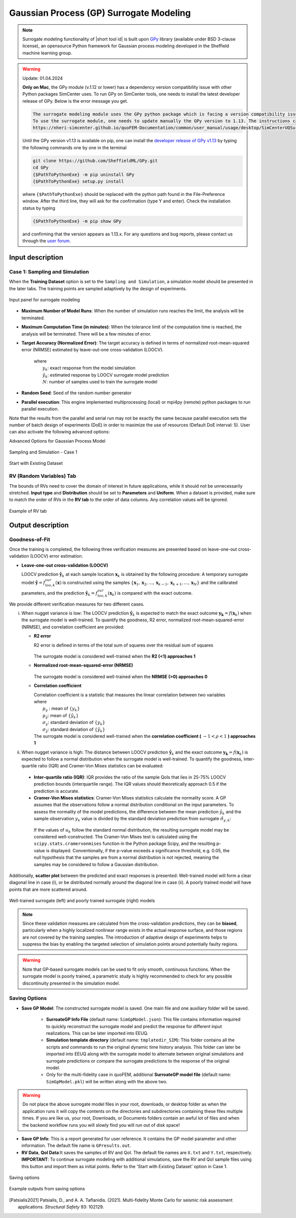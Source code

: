 .. _lblSimSurrogate:
.. role:: blue


Gaussian Process (GP) Surrogate Modeling
******************************************

.. Note:: 
     Surrogate modeling functionality of |short tool id| is built upon `GPy <https://sheffieldml.github.io/GPy/>`_ library (available under BSD 3-clause license), an opensource Python framework for Gaussian process modeling developed in the Sheffield machine learning group. 

.. Warning::
     Update: 01.04.2024

     **Only on Mac**, the GPy module (v.1.12 or lower) has a dependency version compatibility issue with other Python packages SimCenter uses. 
     To run GPy on SimCenter tools, one needs to install the latest developer release of GPy. Below is the error message you get.
     
     .. code:: console

        The surrogate modeling module uses the GPy python package which is facing a version compatibility issue at this moment (01.05.2024). 
        To use the surrogate module, one needs to update manually the GPy version to 1.13. The instructions can be found in the documentation: 
        https://nheri-simcenter.github.io/quoFEM-Documentation/common/user_manual/usage/desktop/SimCenterUQSurrogate.html#lblsimsurrogate

     Until the GPy version v1.13 is available on pip, one can install the `developer release of GPy v1.13 <https://github.com/SheffieldML/GPy>`_ by typing the following commands one by one in the terminal 

     .. code:: console

        git clone https://github.com/SheffieldML/GPy.git
        cd GPy
        {$PathToPythonExe} -m pip uninstall GPy
        {$PathToPythonExe} setup.py install

     where ``{$PathToPythonExe}`` should be replaced with the python path found in the File-Preference window. After the third line, they will ask for the confirmation (type Y and enter). Check the installation status by typing
      
     .. code:: console

        {$PathToPythonExe} -m pip show GPy

     and confirming that the version appears as 1.13.x. For any questions and bug reports, please contact us through the `user forum <https://simcenter-messageboard.designsafe-ci.org/smf/index.php>`_.


.. only:: quoFEM_app

    The ``Train GP Surrogate Model`` module is used to construct a Gaussian process (GP) based **surrogate model** that substitutes expensive computational **simulation models** or physical experiments. Consider a simulation model, with input random variables (or parameters) :math:`\boldsymbol{x}` and output quantity of interests, denoted as :math:`\boldsymbol{y}=f(\boldsymbol{x})`. A surrogate model for the corresponding simulation model can be built by different user-provided information types (RV-random variables, QoI-quantities of interest):

    .. list-table:: User-provided information types      
       :widths: 3 10 10
       :header-rows: 1

       * -  
         - RV (model input :math:`\boldsymbol{x}`)
         - QoI (model response :math:`\boldsymbol{y}`)
       * - **Case1**
         - bounds of random variables :math:`\boldsymbol{x}`
         - simulation model: :math:`\boldsymbol{y}=f(\boldsymbol{x})` 
       * - **Case2**  
         - dataset: :math:`\{\boldsymbol{x^{(1)},x^{(2)}, ... ,x^{(N)}}\}`
         - simulation model: :math:`\boldsymbol{y}=f(\boldsymbol{x})` 
       * - **Case3**  
         - dataset: :math:`\{\boldsymbol{x^{(1)},x^{(2)}, ... ,x^{(N)}}\}`
         - dataset: :math:`\{\boldsymbol{y^{(1)},y^{(2)}, ... ,y^{(N)}}\}`

    **Case 1 (Sampling and Simulation)**: The user provides lower and upper bounds of each random variable (RV) and a simulation model. |short tool id| will find the best training points sequentially by the adaptive **design of experiments** (DoE) strategies until the model converges or reaches a user-specified computational tolerance. 

    **Case 2 (Import RV Dataset and run Simulation)**: The user provides a sample population of RVs as a separate text file. |short tool id| will run simulations to get QoI values and build a surrogate model. 

    **Case 3 (Import both RV and QoI Dataset)**: The user provides a sample population of RVs and QoIs. |short tool id| will not run any simulations and build a surrogate model purely based on the provided dataset.

    .. list-table:: |short tool id| workflow (DoE: Design of experiments)      
       :widths: 2 5 5 5
       :header-rows: 1
       :align: center

       * -  
         - Sampling (Adaptive DoE) 
         - Model simulation   
         - Surrogate Construction   
       * - **Case1**
         - O
         - O
         - O
       * - **Case2**  
         - X
         - O
         - O
       * - **Case3**  
         - X
         - X
         - O

    **The trained surrogate model can be saved in a portable file (.json format) and later imported** in place of the original simulation model for UQ analysis or optimization purposes. See user guide section 2.3.5 for how to import the surrogate model in |short tool id|.

.. only:: EE-UQ

    The ``Train GP Surrogate Model`` module is used to construct a Gaussian process (GP) based **surrogate model** that substitutes expensive computational **simulation models**. The challenge of surrogate modeling in earthquake engineering arrives from the stochasticity in the ground motion time history and corresponding stochastic output. 

    .. _figSimEE1:

    .. figure:: figures/SimCenterUQ/Surrogate_EEUQ1.png
       :align: center
       :figclass: align-center
       :width: 1000

       Surrogate Modeling in EE-UQ

    * **Output of surrogate model**: Following the performance-based earthquake engineering practice, the response estimation module in SimCenter workflow concerns only the peak responses (e.g. peak acceleration, peak drift ratio at each floor) rather than the whole time history. Therefore, the surrogate modeling algorithms in this tool are designed to predict the non-time history responses.

    * **Input of surrogate model**: To keep the input dimension of the surrogate model to a reasonable scale, the ground motion time history is first parameterized in the algorithm into several key features. This can be, for example, the source properties (e.g. M, R) or time/frequency domain excitation property at the site of interest (e.g. intensity measures) ([Kyprioti2021]_, [Zhong2023]_).

    The surrogate prediction of EDP given the ground motion parameters typically inherits significant randomness, as the amount of information provided by these parameters is not sufficient to determine the exact model peak response. Therefore, the key task in surrogate modeling is to capture the remaining amount of uncertainty in the EDP predictions, as shown in the above figure.

    **The trained surrogate model can be saved in a portable file (.json format) and later imported** in place of the original simulation model for UQ analysis or optimization purposes. See user guide :ref:`section 2.2.5 <SIM-user_manual-EEUQsur>` for how to import the surrogate model in |short tool id|.


    .. [Kyprioti2021]
       Kyprioti, A. P., & Taflanidis, A. A. (2021). "Kriging metamodeling for seismic response distribution estimation". *Earthquake Engineering & Structural Dynamics*, 50(13), 3550-3576.

    .. [Zhong2023]
       Zhong, K., Navarro, J.G., Govindjee, S., and Deierlein, G.G. (2023). "Surrogate Modeling of Structural Seismic Response Using Probabilistic Learning on Manifolds," *Earthquake Engineering & Structural Dynamics*, 1-22,  https://doi.org/10.1002/eqe.3839


Input description
^^^^^^^^^^^^^^^^^

Case 1: Sampling and Simulation
--------------------------------

.. only:: EEUQ_app

    .. Note::
        Another SimCenter tool named `quoFEM <https://simcenter.designsafe-ci.org/research-tools/quofem-application/>`_ also supports surrogate modeling capability that shares the same algorithm with EE-UQ. However, quoFEM is targeted at more general applications not restricted to earthquake problems. quoFEM additionally supports different user-provided information types, allowing users to directly (i) Import an RV Dataset and run the Simulation (Case 2), or (ii) Import both RV and EDP Datasets (Case 3). Currently, in EE-UQ, we only support the Sampling and simulation option (Case 1).

When the **Training Dataset** option is set to the ``Sampling and Simulation``, a simulation model should be presented in the later tabs. The training points are sampled adaptively by the design of experiments.

.. _figSim1:

.. figure:: figures/Surrogate1_SimUQ.png
   :align: center
   :figclass: align-center
   :width: 900

   Input panel for surrogate modeling

* **Maximum Number of Model Runs**: When the number of simulation runs reaches the limit, the analysis will be terminated.
* **Maximum Computation Time (in minutes)**: When the tolerance limit of the computation time is reached, the analysis will be terminated. There will be a few minutes of error.
* **Target Accuracy (Normalized Error)**: The target accuracy is defined in terms of normalized root-mean-squared error (NRMSE) estimated by leave-out-one cross-validation (LOOCV).

    .. math::
        :label: NRMSE

        \begin{align*}
            \rm{NRMSE} ~ &= \frac{\sqrt{\frac{1}{N} \sum^{N}_{k=1} (y_k-\hat{y}_k)^2}}{\max_{k=1,...,N}(y_k)-\min_{k=1,...,N}(y_k)}
        \end{align*}    

   |   where 
   |      :math:`y_k`: exact response from the model simulation
   |      :math:`\hat{y}_k`: estimated response by LOOCV surrogate model prediction
   |      :math:`N`: number of samples used to train the surrogate model

* **Random Seed**: Seed of the random number generator
* **Parallel execution**: This engine implemented multiprocessing (local) or mpi4py (remote) python packages to run parallel execution.
Note that the results from the parallel and serial run may not be exactly the same because parallel execution sets the number of batch design of experiments (DoE) in order to maximize the use of resources (Default DoE interval: 5). User can also activate the following advanced options:

:blue:`Advanced Options for Gaussian Process Model`

.. _figSim2:

.. figure:: figures/Surrogate2_SimUQ.png
   :align: center
   :figclass: align-center
   :width: 600

   Sampling and Simulation - Case 1

.. only:: quoFEM_app

    * **Kernel function**: Correlation function for Gaussian process regression. Matern5/2 function is the default, and Matern3/2, Radial Basis, and Exponential functions (exponent :math:`\gamma=1`) are additionally supported. (For details, please refer to `chapter 4 <http://gaussianprocess.org/gpml/chapters/RW4.pdf>`_ of the book Gaussian Processes for Machine Learning)
    * **Add Linear Trend Function**: When an increasing or decreasing trend is expected over the variables' domain, a linear trend function may be introduced. The default is unchecked, i.e. no trend function.
    * **Log-space Transform of QoI**: When the user can guarantee that the response quantities are always greater than 0, the user may want to introduce a surrogate model in the log-transformed space of the QoI. The default is unchecked, i.e. the original physical coordinates.
    * **Design of Experiments options**: The user may manually select the design of experiments (DoE) method and the number of the initial DoE. The default is "none" and the default number of DoE is 4 times the number of random variables.
    * **Nugget Variances**: The user may define nugget variances or bounds of the nugget variances if needed. The default is "optimize". See the subsection titled 'Heteroscedastic Gaussian Process' to learn more about this feature.


.. only:: EEUQ_app

    * **Kernel function**: Correlation function for Gaussian process regression. Matern5/2 function is the default, and Matern3/2, Radial Basis, and Exponential functions (exponent :math:`\gamma=1`) are additionally supported. (For details, please refer to `chapter 4 <http://gaussianprocess.org/gpml/chapters/RW4.pdf>`_ of the book Gaussian Processes for Machine Learning)
    * **Add Linear Trend Function**: When an increasing or decreasing trend is expected over the variables domain, a linear trend function may be introduced. The default is checked.
    * **Log-space Transform of QoI**: When the user can guarantee that the response quantities are always greater than 0, the user may want to introduce a surrogate model in the log-transformed space of QoI. The default is checked.
    * **Design of Experiments options**: The user may manually select the design of experiments (DoE) method and the number of the initial DoE. The default is "none" and the default number of DoE is 4 times the number of random variables.
    * **Nugget Variances**: The default is "heteroscedastic" with replication size 1.

:blue:`Start with Existing Dataset`

.. only:: EEUQ_app

    This option is not recommended in EE-UQ at this point. For the users who are interested in using this option, please refer to `quoFEM <https://simcenter.designsafe-ci.org/research-tools/quofem-application/>`_ documentation.

.. only:: quoFEM_app

    .. _figSim3:

    .. figure:: figures/Surrogate3_SimUQ.png
       :align: center
       :figclass: align-center
       :width: 900

       Input panel for surrogate modeling

    Additionally, users may populate the initial samples directly from data files by activating. The following two data files are requested:

    * **Train Points (Input)**
    * **System Responses (Output)**

    where

    * Each text file is a numeric table with columns separated by a tab, space, or comma. Multiple headers can be presented following the symbol %. 
    * The number of rows corresponds to the number of training data samples.
    * Train Points (Input): The number of columns should match the number of RVs presented in the **RV tab** and also match the required inputs of the simulation model provided in the **FEM tab**. **The order of the columns should match those of the random variables presented in the RV tab** (See :numref:`figSim4` and :numref:`figSim7` for example.)
    * System Responses (Output): The number of columns and the order of columns should match the QoI quantities presented in **QoI tab**.
    * Both files need to be provided, and the number of columns for the two files should be the same.
    * See :numref:`figSim4` for example input data sheets.

    .. _figSim4:

    .. figure:: figures/Surrogate4_SimUQ.jpg
       :align: center
       :figclass: align-center
       :width: 900

       Example of data input files

    .. Note:: 

       * When the **Start with Existing Dataset** is checked, one redundant simulation will be performed in order to check the consistency between the data and the simulation model. An error will be thrown when the dataset cannot be reproduced by the simulation model.
       * If the user wants to use the samples purely from data files and does not wish to introduce any simulation model, refer to Case 3 below.


.. only:: EEUQ_app

    :blue:`Advanced Options (Earthquake specific)`

    .. _figSimEE1:

    .. figure:: figures/SimCenterUQ/Surrogate_Advanced_EEUQ.png
       :align: center
       :figclass: align-center
       :width: 600

       Advanced Options (Earthquake Specific)

    The user can select intensity measures (IMs) that will be used as auxiliary inputs of the surrogate model, in addition to those specified in the RV tab. If ground motions have more than one directional component, either each component's IM can be added as a separate surrogate input parameter, or they can be aggregated by using their geometric mean. The latter can be selected by checking 'Use geometric mean when 2 or more ground motion components are given'.


.. only:: quoFEM_app

    Case 2: Import RV Dataset and run Simulation
    ----------------------------------------------
    When the **Training Dataset** option is set to ``Import Data File`` AND **Get results from datafile** check box is unchecked, |short tool id| will run simulations to get result (QoI) values for imported RV locations and build a surrogate model.

    .. _figSim5:

    .. figure:: figures/Surrogate5_SimUQ.png
       :align: center
       :figclass: align-center
       :width: 900

       Import Data File - Case 2

    The following data file is requested

    * **Train Points (Input)** 

    where

    * The text file is a numeric table with columns separated by a tab, space, or comma. Multiple headers can be presented following the symbol %. 
    * The number of rows corresponds to the number of training data samples.
    * The number of columns should match the number of RVs presented in the FEM model in the **FEM tab**. The order of columns should match those presented in the **RV tab**.
    * See :numref:`figSim4` (left) for an example data file.


    Case 3: Import both RV and QoI Dataset
    ------------------------------------------------------------------
    When the **Training Dataset** option is set to ``Import Data File`` AND **Get results from datafile** check box is unchecked, |short tool id| will not run any simulations and build a surrogate model purely based on the user-provided dataset.

    .. _figSim6:

    .. figure:: figures/Surrogate6_SimUQ.png
       :align: center
       :figclass: align-center
       :width: 900

       Import Data File - Case 3

    The following two data files are requested:

    * **Train Points (Input)**
    * **System Responses (Output)**

    where

    * Each text file is a numeric table with columns separated by a tab, space, or comma. Multiple headers can be presented following the symbol %. 
    * The number of columns corresponds to the number of training data samples.
    * The number of rows of each file respectively corresponds to the number of RVs and QoIs.
    * Both files need to be presented, and the number of columns should correspond to each other.
    * See :numref:`figSim4` for example data files.

    **FEM tab** will be inactivated in Case 3 as model information is not required.

    .. Tip::
        - Surrogate model training can be continued after termination by reusing RV and QoI samples obtained by the previous training.


    Multi-Fidelity Modeling
    -----------------------

    When a user provides two different models, i.e. high and low fidelity models, the surrogate model for the high fidelity can be constructed with better performance assisted by the low fidelity simulation results. The two models should share the same input RVs and output QoIs pools. Ideally, the combined model should have the best prediction better than each individual one, however, the benefit from the low fidelity model differs depending on the correlation between the two model outputs [Patsialis2021]_. Currently, the adaptive design of experiments capacity of the multi-fidelity surrogate modeling is NOT supported. 

    .. Note:: 
         Multi-fidelity surrogate modeling functionality of |short tool id| is built upon `emukit <https://emukit.github.io/>`_ library (available under Apache-2.0 license), an opensource python toolkit for emulation (surrogate modeling) and decision making under uncertainty. 

    .. _figSimMF1:

    .. figure:: figures/SimUQ_surrogate_MF1.png
       :align: center
       :figclass: align-center
       :width: 900

       Multi-fidelity modeling panel

    For each of the fidelity levels, either the model, the data, or both can be provided.

    .. _figSimMF2:

    .. figure:: figures/SimUQ_surrogate_MF2.png
       :align: center
       :figclass: align-center
       :width: 900

       Providing a simulation model for the high-fidelity response

    .. _figSimMF3:

    .. figure:: figures/SimUQ_surrogate_MF3.png
       :align: center
       :figclass: align-center
       :width: 900

       Directly providing input(RV)-response(QoI) data pair of high-fidelity model

    Heteroscedastic Gaussian Process
    ------------------------------------
    When the noise in the response surface is expected to vary across the domains, a heteroscedastic measurement noise model should be introduced. See the :ref:`theory manual<lbluqSimTechnical>` for more.
     
    .. _figSimStoch1:

    .. figure:: figures/SimCenterUQ/Surrogate_Hetero.png
       :align: center
       :figclass: align-center
       :width: 900

       Input fields for heteroscedastic GP

    A heteroscedastic Gaussian Process can be trained by selecting the 'Heteroscedastic' option in the 'Nugget Variance' field. The following two parameters are requested:

    * **Number of samples to be replicated (A)** : From the number of unique samples specified in the 'Number of Samples' field, decide how many of them will have replications. 
    * **Number of replications per sample (B)** : Specify how many replications will be generated for the number of samples specified in A. 
    * Without DoE, the total number of simulations required is then 'Number of Samples':math:`+A(B-1)`.


RV (Random Variables) Tab
--------------------------
.. only:: quoFEM_app
        
    **Case 1 and 2**: 

The bounds of RVs need to cover the domain of interest in future applications, while it should not be unnecessarily stretched. **Input type** and **Distribution** should be set to **Parameters** and **Uniform**. When a dataset is provided, make sure to match the order of RVs in the **RV tab** to the order of data columns. Any correlation values will be ignored.

.. _figSim7:

.. figure:: figures/Surrogate7_SimUQ.jpg
   :align: center
   :figclass: align-center
   :width: 900

   Example of RV tab

.. only:: quoFEM_app

    **Case 3**: **RV data tab** will be populated automatically as soon as the dataset is imported.

Output description
^^^^^^^^^^^^^^^^^^^

Goodness-of-Fit
-----------------
Once the training is completed, the following three verification measures are presented based on leave-one-out cross-validation (LOOCV) error estimation. 

* **Leave-one-out cross-validation (LOOCV)**

  | LOOCV prediction :math:`\hat{\boldsymbol{y}}_k` at each sample location :math:`\boldsymbol{x}_k` is obtained by the following procedure: A temporary surrogate model :math:`\hat{\boldsymbol{y}}=f^{sur}_{loo,k}(\boldsymbol{\boldsymbol{x}})` is constructed using the samples :math:`\{\boldsymbol{x}_1,\boldsymbol{x}_2,...,\boldsymbol{x}_{k-1},\boldsymbol{x}_{k+1},...,\boldsymbol{x}_N\}` and the calibrated parameters, and the prediction :math:`\hat{\boldsymbol{y}}_k=f^{sur}_{loo,k}(\boldsymbol{x}_k)` is compared with the exact outcome.


We provide different verification measures for two different cases.


.. only:: EEUQ_app
    
    .. Tip:: Due to the stochasticity in the ground motion, EE-UQ concerns case (ii).

(i) When nugget variance is low: The LOOCV prediction :math:`\hat{\boldsymbol{y}}_k` is expected to match the exact outcome :math:`\boldsymbol{y_k}=f(\boldsymbol{x}_k)` when the surrogate model is well-trained. To quantify the goodness, R2 error, normalized root-mean-squared-error (NRMSE), and correlation coefficient are provided:

    * **R2 error**

      | R2 error is defined in terms of the total sum of squares over the residual sum of squares

        .. math::
            :label: R2

            \begin{align*}
                R^2 &= 1 - \frac{\sum^N_{k=1} (\hat{y}_k-\mu_\hat{y})^2}{\sum^N_{k=1} (\hat{y}_k-y_k)^2}
            \end{align*}    

      | The surrogate model is considered well-trained when the **R2 (<1) approaches 1**
     

    * **Normalized root-mean-squared-error (NRMSE)**

        .. math::
            :label: NRMSE

            \begin{align*}
                \rm{NRMSE} ~ &= \frac{\sqrt{\frac{1}{N_t} \sum^{N_t}_{k=1} (y_k-\hat{y}_k)^2}}{\max_{k=1,...,N_t}(y_k)-\min_{k=1,...,N_t}(y_k)}
            \end{align*}    

      | The surrogate model is considered well-trained when the **NRMSE (>0) approaches 0**

    * **Correlation coefficient**

      | Correlation coefficient is a statistic that measures the linear correlation between two variables

      .. math::
        :label: corr

          \rho_{y,\hat{y}} = \frac{\sum^N_{k=1}(y_k-\mu_{y})(\hat{y}_k-\mu_{\hat{y}})} {\sigma_y \sigma_\hat{y}}


      |   where 
      |      :math:`\mu_{y}` : mean of :math:`\{y_k\}`
      |      :math:`\mu_{\hat{y}}`: mean of :math:`\{\hat{y}_k\}`
      |      :math:`\sigma_{y}`: standard deviation of :math:`\{y_k\}`
      |      :math:`\sigma_{\hat{y}}`: standard deviation of :math:`\{\hat{y}_k\}`

      | The surrogate model is considered well-trained when the **correlation coefficient (** :math:`-1<\rho<1` **) approaches 1**


(ii) When nugget variance is high: The distance between LOOCV prediction :math:`\hat{\boldsymbol{y}}_k` and the exact outcome :math:`\boldsymbol{y_k}=f(\boldsymbol{x}_k)` is expected to follow a normal distribution when the surrogate model is well-trained. To quantify the goodness, inter-quartile ratio (IQR) and Cramer-Von Mises statistics can be evaluated:

    * **Inter-quartile ratio (IQR)**: IQR provides the ratio of the sample QoIs that lies in 25-75% LOOCV prediction bounds (interquartile range). The IQR values should theoretically approach 0.5 if the prediction is accurate.

    * **Cramer-Von Mises statistics**: Cramer-Von Mises statistics calculate the normality score. A GP assumes that the observations follow a normal distribution conditional on the input parameters. To assess the normality of the model predictions, the difference between the mean prediction :math:`\hat{y}_k` and the sample observation  :math:`y_k` value is divided by the standard deviation prediction from surrogate :math:`\hat{\sigma}_{y,k}`:

      .. math::
        :label: normed

          u_k = \frac{y_k-\hat{y}_k} {\hat{\sigma}_{y,k}}


     If the values of :math:`{u_k}` follow the standard normal distribution, the resulting surrogate model may be considered well-constructed. The Cramer-Von Mises test is calculated using the ``scipy.stats.cramervonmises`` function in the Python package Scipy, and the resulting p-value is displayed. Conventionally, if the p-value exceeds a significance threshold, e.g. 0.05, the null hypothesis that the samples are from a normal distribution is not rejected, meaning the samples may be considered to follow a Gaussian distribution.


Additionally, **scatter plot** between the predicted and exact responses is presented: Well-trained model will form a clear diagonal line in case (i), or be distributed normally around the diagonal line in case (ii). A poorly trained model will have points that are more scattered around.


.. _figSim8:

.. figure:: figures/Surrogate8_SimUQ.jpg
   :align: center
   :figclass: align-center
   :width: 900

   Well-trained surrogate (left) and poorly trained surrogate (right) models

.. Note:: 
     Since these validation measures are calculated from the cross-validation predictions, they can be **biased**, particularly when a highly localized nonlinear range exists in the actual response surface, and those regions are not covered by the training samples. The introduction of adaptive design of experiments helps to suppress the bias by enabling the targeted selection of simulation points around potentially faulty regions.

.. Warning:: 
     Note that GP-based surrogate models can be used to fit only smooth, continuous functions. When the surrogate model is poorly trained, a parametric study is highly recommended to check for any possible discontinuity presented in the simulation model.


Saving Options
--------------
* **Save GP Model**: The constructed surrogate model is saved. One main file and one auxiliary folder will be saved.

   - **SurroateGP Info File** (default name: ``SimGpModel.json``): This file contains information required to quickly reconstruct the surrogate model and predict the response for different input realizations. This can be later imported into EEUQ.
   - **Simulation template directory** (default name: ``tmplatedir_SIM``): This folder contains all the scripts and commands to run the original dynamic time history analysis. This folder can later be imported into EEUQ along with the surrogate model to alternate between original simulations and surrogate predictions or compare the surrogate predictions to the response of the original model. 

   - Only for the multi-fidelity case in quoFEM, additional **SurroateGP model file** (default name: ``SimGpModel.pkl``) will be written along with the above two.


.. warning::

   Do not place the above surrogate model files in your root, downloads, or desktop folder as when the application runs it will copy the contents on the directories and subdirectories containing these files multiple times. If you are like us, your root, Downloads, or Documents folders contain an awful lot of files and when the backend workflow runs you will slowly find you will run out of disk space!

* **Save GP Info**: This is a report generated for user reference. It contains the GP model parameter and other information. The default file name is ``GPresults.out``.
* **RV Data**, **QoI Data**:It saves the samples of RV and QoI. The default file names are ``X.txt`` and ``Y.txt``, respectively. **IMPORTANT**: To continue surrogate modeling with additional simulations, save the RV and QoI sample files using this button and import them as initial points. Refer to the 'Start with Existing Dataset' option in Case 1.

.. _figSim9:

.. figure:: figures/Surrogate9_SimUQ.jpg
   :align: center
   :figclass: align-center
   :width: 900

   Saving options


.. _figSim10:

.. figure:: figures/Surrogate10_SimUQ.png
   :align: center
   :figclass: align-center
   :width: 600

   Example outputs from saving options


.. [Patsialis2021]
    Patsialis, D., and A. A. Taflanidis. (2021). Multi-fidelity Monte Carlo for seismic risk assessment applications. *Structural Safety* 93: 102129.
